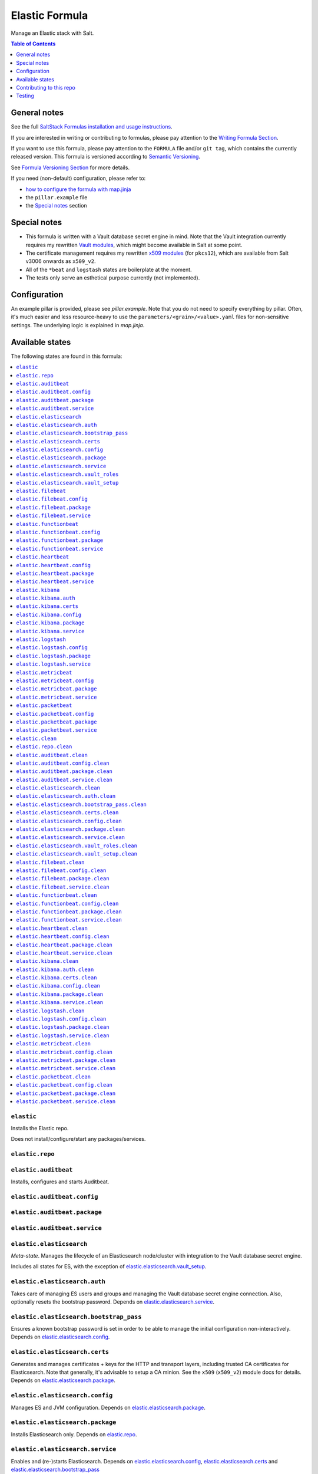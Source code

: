 .. _readme:

Elastic Formula
===============

|img_sr| |img_pc|

.. |img_sr| image:: https://img.shields.io/badge/%20%20%F0%9F%93%A6%F0%9F%9A%80-semantic--release-e10079.svg
   :alt: Semantic Release
   :scale: 100%
   :target: https://github.com/semantic-release/semantic-release
.. |img_pc| image:: https://img.shields.io/badge/pre--commit-enabled-brightgreen?logo=pre-commit&logoColor=white
   :alt: pre-commit
   :scale: 100%
   :target: https://github.com/pre-commit/pre-commit

Manage an Elastic stack with Salt.

.. contents:: **Table of Contents**
   :depth: 1

General notes
-------------

See the full `SaltStack Formulas installation and usage instructions
<https://docs.saltstack.com/en/latest/topics/development/conventions/formulas.html>`_.

If you are interested in writing or contributing to formulas, please pay attention to the `Writing Formula Section
<https://docs.saltstack.com/en/latest/topics/development/conventions/formulas.html#writing-formulas>`_.

If you want to use this formula, please pay attention to the ``FORMULA`` file and/or ``git tag``,
which contains the currently released version. This formula is versioned according to `Semantic Versioning <http://semver.org/>`_.

See `Formula Versioning Section <https://docs.saltstack.com/en/latest/topics/development/conventions/formulas.html#versioning>`_ for more details.

If you need (non-default) configuration, please refer to:

- `how to configure the formula with map.jinja <map.jinja.rst>`_
- the ``pillar.example`` file
- the `Special notes`_ section

Special notes
-------------
* This formula is written with a Vault database secret engine in mind. Note that the Vault integration currently requires my rewritten `Vault modules <https://github.com/lkubb/salt-vault-formula>`_, which might become available in Salt at some point.
* The certificate management requires my rewritten `x509 modules <https://github.com/lkubb/salt-pca-formula>`_ (for ``pkcs12``), which are available from Salt v3006 onwards as ``x509_v2``.
* All of the ``*beat`` and ``logstash`` states are boilerplate at the moment.
* The tests only serve an esthetical purpose currently (not implemented).

Configuration
-------------
An example pillar is provided, please see `pillar.example`. Note that you do not need to specify everything by pillar. Often, it's much easier and less resource-heavy to use the ``parameters/<grain>/<value>.yaml`` files for non-sensitive settings. The underlying logic is explained in `map.jinja`.


Available states
----------------

The following states are found in this formula:

.. contents::
   :local:


``elastic``
^^^^^^^^^^^
Installs the Elastic repo.

Does not install/configure/start any packages/services.


``elastic.repo``
^^^^^^^^^^^^^^^^



``elastic.auditbeat``
^^^^^^^^^^^^^^^^^^^^^
Installs, configures and starts Auditbeat.


``elastic.auditbeat.config``
^^^^^^^^^^^^^^^^^^^^^^^^^^^^



``elastic.auditbeat.package``
^^^^^^^^^^^^^^^^^^^^^^^^^^^^^



``elastic.auditbeat.service``
^^^^^^^^^^^^^^^^^^^^^^^^^^^^^



``elastic.elasticsearch``
^^^^^^^^^^^^^^^^^^^^^^^^^
*Meta-state*.
Manages the lifecycle of an Elasticsearch node/cluster
with integration to the Vault database secret engine.

Includes all states for ES, with the exception of
`elastic.elasticsearch.vault_setup`_.


``elastic.elasticsearch.auth``
^^^^^^^^^^^^^^^^^^^^^^^^^^^^^^
Takes care of managing ES users and groups and
managing the Vault database secret engine connection.
Also, optionally resets the bootstrap password.
Depends on `elastic.elasticsearch.service`_.


``elastic.elasticsearch.bootstrap_pass``
^^^^^^^^^^^^^^^^^^^^^^^^^^^^^^^^^^^^^^^^
Ensures a known bootstrap password is set in order to
be able to manage the initial configuration non-interactively.
Depends on `elastic.elasticsearch.config`_.


``elastic.elasticsearch.certs``
^^^^^^^^^^^^^^^^^^^^^^^^^^^^^^^
Generates and manages certificates + keys for the HTTP and transport layers,
including trusted CA certificates for Elasticsearch.
Note that generally, it's advisable to setup a CA minion. See the
``x509`` (``x509_v2``) module docs for details.
Depends on `elastic.elasticsearch.package`_.


``elastic.elasticsearch.config``
^^^^^^^^^^^^^^^^^^^^^^^^^^^^^^^^
Manages ES and JVM configuration.
Depends on `elastic.elasticsearch.package`_.


``elastic.elasticsearch.package``
^^^^^^^^^^^^^^^^^^^^^^^^^^^^^^^^^
Installs Elasticsearch only.
Depends on `elastic.repo`_.


``elastic.elasticsearch.service``
^^^^^^^^^^^^^^^^^^^^^^^^^^^^^^^^^
Enables and (re-)starts Elasticsearch.
Depends on `elastic.elasticsearch.config`_, `elastic.elasticsearch.certs`_
and `elastic.elasticsearch.bootstrap_pass`_


``elastic.elasticsearch.vault_roles``
^^^^^^^^^^^^^^^^^^^^^^^^^^^^^^^^^^^^^
Manages Vault database secret engine roles.
Depends on `elastic.elasticsearch.auth`_ (for managing
the allowed roles on the connection).


``elastic.elasticsearch.vault_setup``
^^^^^^^^^^^^^^^^^^^^^^^^^^^^^^^^^^^^^
This should be targeted to your Vault minion(s), not the Elasticsearch one(s).
Generates and manages ES client certificates for Vault since
the ES database plugin currently does not allow to
pass those in via the REST API.


``elastic.filebeat``
^^^^^^^^^^^^^^^^^^^^
Installs, configures and starts Filebeat.


``elastic.filebeat.config``
^^^^^^^^^^^^^^^^^^^^^^^^^^^



``elastic.filebeat.package``
^^^^^^^^^^^^^^^^^^^^^^^^^^^^



``elastic.filebeat.service``
^^^^^^^^^^^^^^^^^^^^^^^^^^^^



``elastic.functionbeat``
^^^^^^^^^^^^^^^^^^^^^^^^
Installs, configures and starts Functionbeat.


``elastic.functionbeat.config``
^^^^^^^^^^^^^^^^^^^^^^^^^^^^^^^



``elastic.functionbeat.package``
^^^^^^^^^^^^^^^^^^^^^^^^^^^^^^^^



``elastic.functionbeat.service``
^^^^^^^^^^^^^^^^^^^^^^^^^^^^^^^^



``elastic.heartbeat``
^^^^^^^^^^^^^^^^^^^^^
Installs, configures and starts Heartbeat.


``elastic.heartbeat.config``
^^^^^^^^^^^^^^^^^^^^^^^^^^^^



``elastic.heartbeat.package``
^^^^^^^^^^^^^^^^^^^^^^^^^^^^^



``elastic.heartbeat.service``
^^^^^^^^^^^^^^^^^^^^^^^^^^^^^



``elastic.kibana``
^^^^^^^^^^^^^^^^^^
Installs, configures and starts Kibana, including
generating client certificates and requesting credentials
from Vault.


``elastic.kibana.auth``
^^^^^^^^^^^^^^^^^^^^^^^
Manages authentication details for Kibana.
Note that this will always report changes since there is
no way to read the current configuration.
Depends on `elastic.kibana.package`_.


``elastic.kibana.certs``
^^^^^^^^^^^^^^^^^^^^^^^^
Generates client certificates and ensures
the CA is trusted by Kibana.
Depends on `elastic.kibana.package`_.


``elastic.kibana.config``
^^^^^^^^^^^^^^^^^^^^^^^^^
Manages Kibana configuration, other than authentication.
Depends on `elastic.kibana.package`_.


``elastic.kibana.package``
^^^^^^^^^^^^^^^^^^^^^^^^^^
Installs the Kibana package only.
Depends on `elastic.repo`_.


``elastic.kibana.service``
^^^^^^^^^^^^^^^^^^^^^^^^^^
Enables and (re-)starts Kibana.
Depends on `elastic.kibana.config`_, `elastic.kibana.certs`_
and `elastic.kibana.auth`_.


``elastic.logstash``
^^^^^^^^^^^^^^^^^^^^
Installs, configures and starts Filebeat.


``elastic.logstash.config``
^^^^^^^^^^^^^^^^^^^^^^^^^^^



``elastic.logstash.package``
^^^^^^^^^^^^^^^^^^^^^^^^^^^^



``elastic.logstash.service``
^^^^^^^^^^^^^^^^^^^^^^^^^^^^



``elastic.metricbeat``
^^^^^^^^^^^^^^^^^^^^^^
Installs, configures and starts Metricbeat.


``elastic.metricbeat.config``
^^^^^^^^^^^^^^^^^^^^^^^^^^^^^



``elastic.metricbeat.package``
^^^^^^^^^^^^^^^^^^^^^^^^^^^^^^



``elastic.metricbeat.service``
^^^^^^^^^^^^^^^^^^^^^^^^^^^^^^



``elastic.packetbeat``
^^^^^^^^^^^^^^^^^^^^^^
Installs, configures and starts Packetbeat.


``elastic.packetbeat.config``
^^^^^^^^^^^^^^^^^^^^^^^^^^^^^



``elastic.packetbeat.package``
^^^^^^^^^^^^^^^^^^^^^^^^^^^^^^



``elastic.packetbeat.service``
^^^^^^^^^^^^^^^^^^^^^^^^^^^^^^



``elastic.clean``
^^^^^^^^^^^^^^^^^
*Meta-state*.

Removes everything Elastic-related:
includes all clean states.


``elastic.repo.clean``
^^^^^^^^^^^^^^^^^^^^^^



``elastic.auditbeat.clean``
^^^^^^^^^^^^^^^^^^^^^^^^^^^
Stops, unconfigures and removes Auditbeat.


``elastic.auditbeat.config.clean``
^^^^^^^^^^^^^^^^^^^^^^^^^^^^^^^^^^



``elastic.auditbeat.package.clean``
^^^^^^^^^^^^^^^^^^^^^^^^^^^^^^^^^^^



``elastic.auditbeat.service.clean``
^^^^^^^^^^^^^^^^^^^^^^^^^^^^^^^^^^^



``elastic.elasticsearch.clean``
^^^^^^^^^^^^^^^^^^^^^^^^^^^^^^^
Undoes everything in the `elastic.elasticsearch`_ state in reverse.


``elastic.elasticsearch.auth.clean``
^^^^^^^^^^^^^^^^^^^^^^^^^^^^^^^^^^^^
Removes the Vault database connection, only if
``remove_all_data_for_sure`` is true.
Depends on `elastic.elasticsearch.service.clean`_.


``elastic.elasticsearch.bootstrap_pass.clean``
^^^^^^^^^^^^^^^^^^^^^^^^^^^^^^^^^^^^^^^^^^^^^^
Ensures no bootstrap password is set.
Depends on `elastic.elasticsearch.service.clean`_.


``elastic.elasticsearch.certs.clean``
^^^^^^^^^^^^^^^^^^^^^^^^^^^^^^^^^^^^^
Ensures certificates and keys are removed from ES configuration
and the local filesystem.
Depends on `elastic.elasticsearch.service.clean`_.


``elastic.elasticsearch.config.clean``
^^^^^^^^^^^^^^^^^^^^^^^^^^^^^^^^^^^^^^
Removes Elasticsearch and JVM configuration files.
Depends on `elastic.elasticsearch.service.clean`_.


``elastic.elasticsearch.package.clean``
^^^^^^^^^^^^^^^^^^^^^^^^^^^^^^^^^^^^^^^
Removes Elasticsearch.
Depends on `elastic.elasticsearch.config.clean`_.


``elastic.elasticsearch.service.clean``
^^^^^^^^^^^^^^^^^^^^^^^^^^^^^^^^^^^^^^^
Stops and disables Elasticsearch at boot time.


``elastic.elasticsearch.vault_roles.clean``
^^^^^^^^^^^^^^^^^^^^^^^^^^^^^^^^^^^^^^^^^^^
Removes managed Vault roles.


``elastic.elasticsearch.vault_setup.clean``
^^^^^^^^^^^^^^^^^^^^^^^^^^^^^^^^^^^^^^^^^^^
Removes generated certificate and key from the Vault server's filesystem.


``elastic.filebeat.clean``
^^^^^^^^^^^^^^^^^^^^^^^^^^
Stops, unconfigures and removes Filebeat.


``elastic.filebeat.config.clean``
^^^^^^^^^^^^^^^^^^^^^^^^^^^^^^^^^



``elastic.filebeat.package.clean``
^^^^^^^^^^^^^^^^^^^^^^^^^^^^^^^^^^



``elastic.filebeat.service.clean``
^^^^^^^^^^^^^^^^^^^^^^^^^^^^^^^^^^



``elastic.functionbeat.clean``
^^^^^^^^^^^^^^^^^^^^^^^^^^^^^^
Stops, unconfigures and removes Functionbeat.


``elastic.functionbeat.config.clean``
^^^^^^^^^^^^^^^^^^^^^^^^^^^^^^^^^^^^^



``elastic.functionbeat.package.clean``
^^^^^^^^^^^^^^^^^^^^^^^^^^^^^^^^^^^^^^



``elastic.functionbeat.service.clean``
^^^^^^^^^^^^^^^^^^^^^^^^^^^^^^^^^^^^^^



``elastic.heartbeat.clean``
^^^^^^^^^^^^^^^^^^^^^^^^^^^
Stops, unconfigures and removes Heartbeat.


``elastic.heartbeat.config.clean``
^^^^^^^^^^^^^^^^^^^^^^^^^^^^^^^^^^



``elastic.heartbeat.package.clean``
^^^^^^^^^^^^^^^^^^^^^^^^^^^^^^^^^^^



``elastic.heartbeat.service.clean``
^^^^^^^^^^^^^^^^^^^^^^^^^^^^^^^^^^^



``elastic.kibana.clean``
^^^^^^^^^^^^^^^^^^^^^^^^
Undoes everything in the `elastic.kibana`_ state in reverse.


``elastic.kibana.auth.clean``
^^^^^^^^^^^^^^^^^^^^^^^^^^^^^
Removes authentication credentials from the Kibana keystore.
Depends on `elastic.kibana.service.clean`_.


``elastic.kibana.certs.clean``
^^^^^^^^^^^^^^^^^^^^^^^^^^^^^^
Removes generated Kibana certificates and keys.
Depends on `elastic.kibana.service.clean`_.


``elastic.kibana.config.clean``
^^^^^^^^^^^^^^^^^^^^^^^^^^^^^^^
Removes Kibana the configuration file.
Depends on `elastic.kibana.service.clean`_.


``elastic.kibana.package.clean``
^^^^^^^^^^^^^^^^^^^^^^^^^^^^^^^^
Removes Kibana from the system.
Depends on `elastic.kibana.config.clean`_.


``elastic.kibana.service.clean``
^^^^^^^^^^^^^^^^^^^^^^^^^^^^^^^^
Stops and disables Kibana at boot time.


``elastic.logstash.clean``
^^^^^^^^^^^^^^^^^^^^^^^^^^
Stops, unconfigures and removes Logstash.


``elastic.logstash.config.clean``
^^^^^^^^^^^^^^^^^^^^^^^^^^^^^^^^^



``elastic.logstash.package.clean``
^^^^^^^^^^^^^^^^^^^^^^^^^^^^^^^^^^



``elastic.logstash.service.clean``
^^^^^^^^^^^^^^^^^^^^^^^^^^^^^^^^^^



``elastic.metricbeat.clean``
^^^^^^^^^^^^^^^^^^^^^^^^^^^^
Stops, unconfigures and removes Metricbeat.


``elastic.metricbeat.config.clean``
^^^^^^^^^^^^^^^^^^^^^^^^^^^^^^^^^^^



``elastic.metricbeat.package.clean``
^^^^^^^^^^^^^^^^^^^^^^^^^^^^^^^^^^^^



``elastic.metricbeat.service.clean``
^^^^^^^^^^^^^^^^^^^^^^^^^^^^^^^^^^^^



``elastic.packetbeat.clean``
^^^^^^^^^^^^^^^^^^^^^^^^^^^^
Stops, unconfigures and removes Packetbeat.


``elastic.packetbeat.config.clean``
^^^^^^^^^^^^^^^^^^^^^^^^^^^^^^^^^^^



``elastic.packetbeat.package.clean``
^^^^^^^^^^^^^^^^^^^^^^^^^^^^^^^^^^^^



``elastic.packetbeat.service.clean``
^^^^^^^^^^^^^^^^^^^^^^^^^^^^^^^^^^^^




Contributing to this repo
-------------------------

Commit messages
^^^^^^^^^^^^^^^

**Commit message formatting is significant!**

Please see `How to contribute <https://github.com/saltstack-formulas/.github/blob/master/CONTRIBUTING.rst>`_ for more details.

pre-commit
^^^^^^^^^^

`pre-commit <https://pre-commit.com/>`_ is configured for this formula, which you may optionally use to ease the steps involved in submitting your changes.
First install  the ``pre-commit`` package manager using the appropriate `method <https://pre-commit.com/#installation>`_, then run ``bin/install-hooks`` and
now ``pre-commit`` will run automatically on each ``git commit``. ::

  $ bin/install-hooks
  pre-commit installed at .git/hooks/pre-commit
  pre-commit installed at .git/hooks/commit-msg

State documentation
~~~~~~~~~~~~~~~~~~~
There is a script that semi-autodocuments available states: ``bin/slsdoc``.

If a ``.sls`` file begins with a Jinja comment, it will dump that into the docs. It can be configured differently depending on the formula. See the script source code for details currently.

This means if you feel a state should be documented, make sure to write a comment explaining it.

Testing
-------

Linux testing is done with ``kitchen-salt``.

Requirements
^^^^^^^^^^^^

* Ruby
* Docker

.. code-block:: bash

   $ gem install bundler
   $ bundle install
   $ bin/kitchen test [platform]

Where ``[platform]`` is the platform name defined in ``kitchen.yml``,
e.g. ``debian-9-2019-2-py3``.

``bin/kitchen converge``
^^^^^^^^^^^^^^^^^^^^^^^^

Creates the docker instance and runs the ``elastic`` main state, ready for testing.

``bin/kitchen verify``
^^^^^^^^^^^^^^^^^^^^^^

Runs the ``inspec`` tests on the actual instance.

``bin/kitchen destroy``
^^^^^^^^^^^^^^^^^^^^^^^

Removes the docker instance.

``bin/kitchen test``
^^^^^^^^^^^^^^^^^^^^

Runs all of the stages above in one go: i.e. ``destroy`` + ``converge`` + ``verify`` + ``destroy``.

``bin/kitchen login``
^^^^^^^^^^^^^^^^^^^^^

Gives you SSH access to the instance for manual testing.

